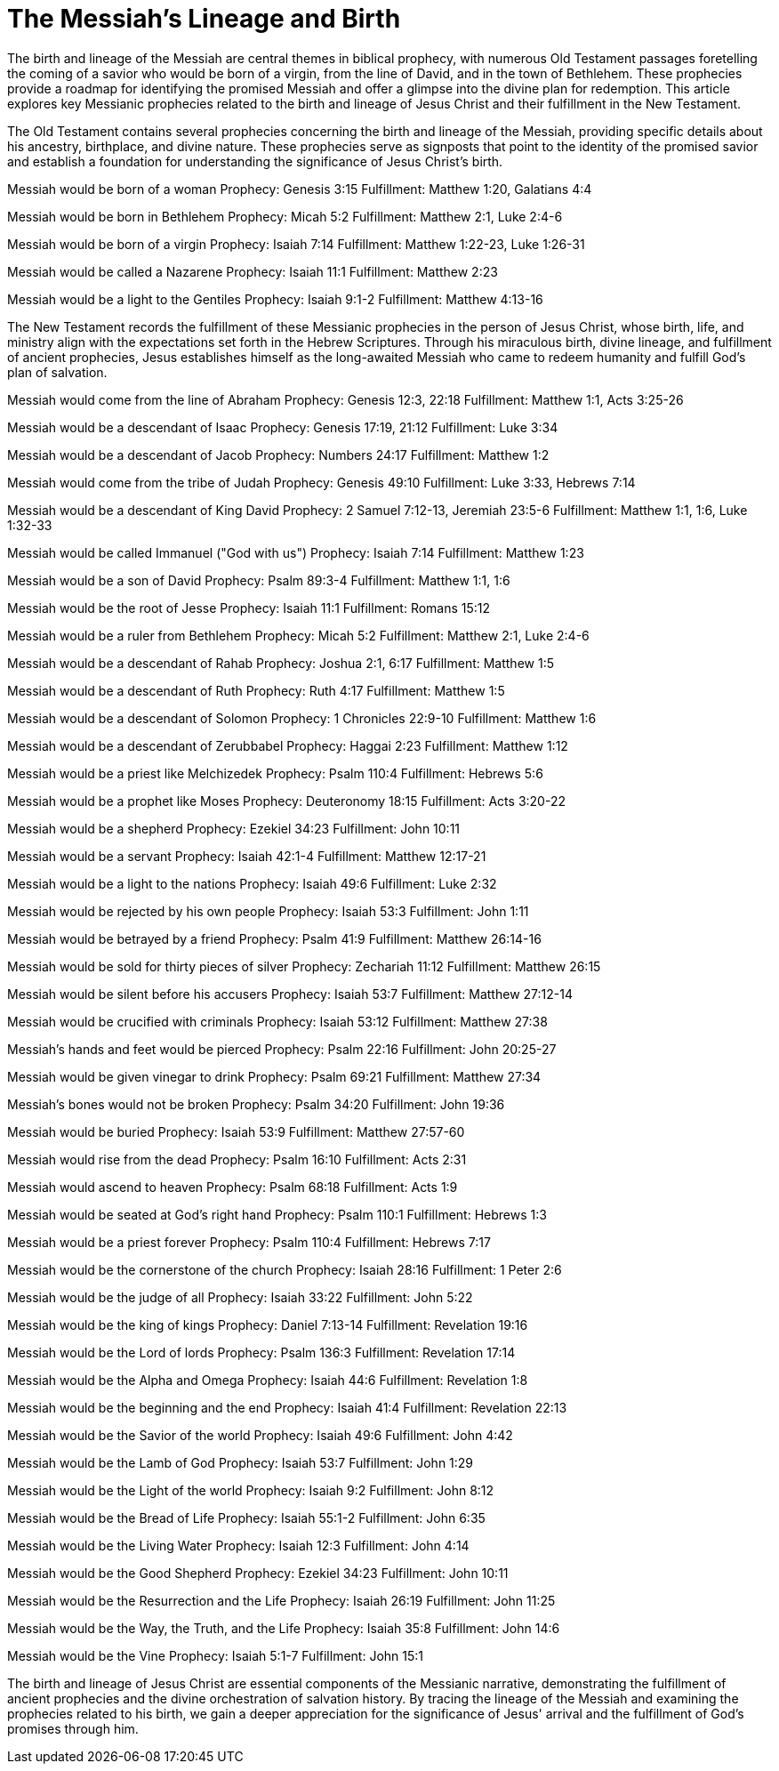 = The Messiah's Lineage and Birth
:toc:
// add a table of contents
// include the following sections:
// - Introduction
// - Messianic Prophecies
// - Fulfillment in Jesus Christ
// - Conclusion
// - References
// - Additional Resources

// Introduction
The birth and lineage of the Messiah are central themes in biblical prophecy, with numerous Old Testament passages foretelling the coming of a savior who would be born of a virgin, from the line of David, and in the town of Bethlehem. These prophecies provide a roadmap for identifying the promised Messiah and offer a glimpse into the divine plan for redemption. This article explores key Messianic prophecies related to the birth and lineage of Jesus Christ and their fulfillment in the New Testament.

// Messianic Prophecies
The Old Testament contains several prophecies concerning the birth and lineage of the Messiah, providing specific details about his ancestry, birthplace, and divine nature. These prophecies serve as signposts that point to the identity of the promised savior and establish a foundation for understanding the significance of Jesus Christ's birth.

Messiah would be born of a woman
Prophecy: Genesis 3:15
Fulfillment: Matthew 1:20, Galatians 4:4

Messiah would be born in Bethlehem
Prophecy: Micah 5:2
Fulfillment: Matthew 2:1, Luke 2:4-6

Messiah would be born of a virgin
Prophecy: Isaiah 7:14
Fulfillment: Matthew 1:22-23, Luke 1:26-31

Messiah would be called a Nazarene
Prophecy: Isaiah 11:1
Fulfillment: Matthew 2:23

Messiah would be a light to the Gentiles
Prophecy: Isaiah 9:1-2
Fulfillment: Matthew 4:13-16



// Fulfillment in Jesus Christ
The New Testament records the fulfillment of these Messianic prophecies in the person of Jesus Christ, whose birth, life, and ministry align with the expectations set forth in the Hebrew Scriptures. Through his miraculous birth, divine lineage, and fulfillment of ancient prophecies, Jesus establishes himself as the long-awaited Messiah who came to redeem humanity and fulfill God's plan of salvation.

Messiah would come from the line of Abraham
Prophecy: Genesis 12:3, 22:18
Fulfillment: Matthew 1:1, Acts 3:25-26

Messiah would be a descendant of Isaac
Prophecy: Genesis 17:19, 21:12
Fulfillment: Luke 3:34

Messiah would be a descendant of Jacob
Prophecy: Numbers 24:17
Fulfillment: Matthew 1:2

Messiah would come from the tribe of Judah
Prophecy: Genesis 49:10
Fulfillment: Luke 3:33, Hebrews 7:14

Messiah would be a descendant of King David
Prophecy: 2 Samuel 7:12-13, Jeremiah 23:5-6
Fulfillment: Matthew 1:1, 1:6, Luke 1:32-33

Messiah would be called Immanuel ("God with us")
Prophecy: Isaiah 7:14
Fulfillment: Matthew 1:23

Messiah would be a son of David
Prophecy: Psalm 89:3-4
Fulfillment: Matthew 1:1, 1:6

Messiah would be the root of Jesse
Prophecy: Isaiah 11:1
Fulfillment: Romans 15:12

Messiah would be a ruler from Bethlehem
Prophecy: Micah 5:2
Fulfillment: Matthew 2:1, Luke 2:4-6

Messiah would be a descendant of Rahab
Prophecy: Joshua 2:1, 6:17
Fulfillment: Matthew 1:5

Messiah would be a descendant of Ruth
Prophecy: Ruth 4:17
Fulfillment: Matthew 1:5

Messiah would be a descendant of Solomon
Prophecy: 1 Chronicles 22:9-10
Fulfillment: Matthew 1:6

Messiah would be a descendant of Zerubbabel
Prophecy: Haggai 2:23
Fulfillment: Matthew 1:12

Messiah would be a priest like Melchizedek
Prophecy: Psalm 110:4
Fulfillment: Hebrews 5:6

Messiah would be a prophet like Moses
Prophecy: Deuteronomy 18:15
Fulfillment: Acts 3:20-22

Messiah would be a shepherd
Prophecy: Ezekiel 34:23
Fulfillment: John 10:11

Messiah would be a servant
Prophecy: Isaiah 42:1-4
Fulfillment: Matthew 12:17-21

Messiah would be a light to the nations
Prophecy: Isaiah 49:6
Fulfillment: Luke 2:32

Messiah would be rejected by his own people
Prophecy: Isaiah 53:3
Fulfillment: John 1:11

Messiah would be betrayed by a friend
Prophecy: Psalm 41:9
Fulfillment: Matthew 26:14-16

Messiah would be sold for thirty pieces of silver
Prophecy: Zechariah 11:12
Fulfillment: Matthew 26:15

Messiah would be silent before his accusers
Prophecy: Isaiah 53:7
Fulfillment: Matthew 27:12-14

Messiah would be crucified with criminals
Prophecy: Isaiah 53:12
Fulfillment: Matthew 27:38

Messiah's hands and feet would be pierced
Prophecy: Psalm 22:16
Fulfillment: John 20:25-27

Messiah would be given vinegar to drink
Prophecy: Psalm 69:21
Fulfillment: Matthew 27:34

Messiah's bones would not be broken
Prophecy: Psalm 34:20
Fulfillment: John 19:36

Messiah would be buried
Prophecy: Isaiah 53:9
Fulfillment: Matthew 27:57-60

Messiah would rise from the dead
Prophecy: Psalm 16:10
Fulfillment: Acts 2:31

Messiah would ascend to heaven
Prophecy: Psalm 68:18
Fulfillment: Acts 1:9

Messiah would be seated at God's right hand
Prophecy: Psalm 110:1
Fulfillment: Hebrews 1:3

Messiah would be a priest forever
Prophecy: Psalm 110:4
Fulfillment: Hebrews 7:17

Messiah would be the cornerstone of the church
Prophecy: Isaiah 28:16
Fulfillment: 1 Peter 2:6

Messiah would be the judge of all
Prophecy: Isaiah 33:22
Fulfillment: John 5:22

Messiah would be the king of kings
Prophecy: Daniel 7:13-14
Fulfillment: Revelation 19:16

Messiah would be the Lord of lords
Prophecy: Psalm 136:3
Fulfillment: Revelation 17:14

Messiah would be the Alpha and Omega
Prophecy: Isaiah 44:6
Fulfillment: Revelation 1:8

Messiah would be the beginning and the end
Prophecy: Isaiah 41:4
Fulfillment: Revelation 22:13

Messiah would be the Savior of the world
Prophecy: Isaiah 49:6
Fulfillment: John 4:42

Messiah would be the Lamb of God
Prophecy: Isaiah 53:7
Fulfillment: John 1:29

Messiah would be the Light of the world
Prophecy: Isaiah 9:2
Fulfillment: John 8:12

Messiah would be the Bread of Life
Prophecy: Isaiah 55:1-2
Fulfillment: John 6:35

Messiah would be the Living Water
Prophecy: Isaiah 12:3
Fulfillment: John 4:14

Messiah would be the Good Shepherd
Prophecy: Ezekiel 34:23
Fulfillment: John 10:11

Messiah would be the Resurrection and the Life
Prophecy: Isaiah 26:19
Fulfillment: John 11:25

Messiah would be the Way, the Truth, and the Life
Prophecy: Isaiah 35:8
Fulfillment: John 14:6

Messiah would be the Vine
Prophecy: Isaiah 5:1-7
Fulfillment: John 15:1



// Conclusion
The birth and lineage of Jesus Christ are essential components of the Messianic narrative, demonstrating the fulfillment of ancient prophecies and the divine orchestration of salvation history. By tracing the lineage of the Messiah and examining the prophecies related to his birth, we gain a deeper appreciation for the significance of Jesus' arrival and the fulfillment of God's promises through him.

